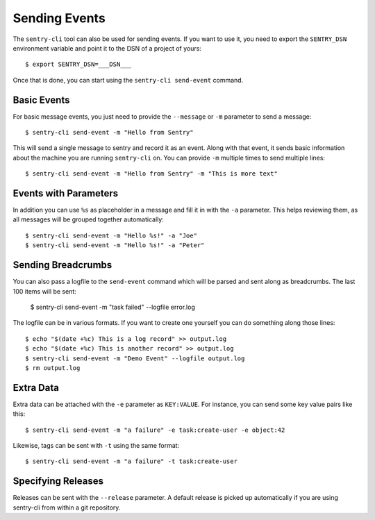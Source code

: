 Sending Events
==============

The ``sentry-cli`` tool can also be used for sending events.  If you want to
use it, you need to export the ``SENTRY_DSN`` environment variable and
point it to the DSN of a project of yours::

    $ export SENTRY_DSN=___DSN___

Once that is done, you can start using the ``sentry-cli send-event``
command.

Basic Events
------------

For basic message events, you just need to provide the ``--message`` or
``-m`` parameter to send a message::

    $ sentry-cli send-event -m "Hello from Sentry"

This will send a single message to sentry and record it as an event.
Along with that event, it sends basic information about the machine you are
running ``sentry-cli`` on.  You can provide ``-m`` multiple times to send
multiple lines::

    $ sentry-cli send-event -m "Hello from Sentry" -m "This is more text"

Events with Parameters
----------------------

In addition you can use ``%s`` as placeholder in a message and fill it in
with the ``-a`` parameter.  This helps reviewing them, as all messages will
be grouped together automatically::

    $ sentry-cli send-event -m "Hello %s!" -a "Joe"
    $ sentry-cli send-event -m "Hello %s!" -a "Peter"

Sending Breadcrumbs
-------------------

You can also pass a logfile to the ``send-event`` command which will be
parsed and sent along as breadcrumbs.  The last 100 items will be sent:

    $ sentry-cli send-event -m "task failed" --logfile error.log

The logfile can be in various formats.  If you want to create one yourself
you can do something along those lines::

    $ echo "$(date +%c) This is a log record" >> output.log
    $ echo "$(date +%c) This is another record" >> output.log
    $ sentry-cli send-event -m "Demo Event" --logfile output.log
    $ rm output.log

Extra Data
----------

Extra data can be attached with the ``-e`` parameter as ``KEY:VALUE``.
For instance, you can send some key value pairs like this::

    $ sentry-cli send-event -m "a failure" -e task:create-user -e object:42

Likewise, tags can be sent with ``-t`` using the same format::

    $ sentry-cli send-event -m "a failure" -t task:create-user

Specifying Releases
-------------------

Releases can be sent with the ``--release`` parameter.  A default release
is picked up automatically if you are using sentry-cli from within a git
repository.
